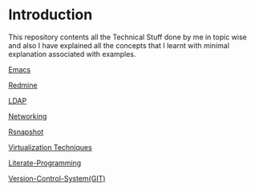 * Introduction
This repository contents all the Technical Stuff done by me in topic wise and also I have explained all the concepts that I learnt with minimal explanation associated with examples.


[[https://github.com/kraghupathi/raghu-wiki/blob/master/Emacs.org][Emacs]]

[[https://github.com/kraghupathi/raghu-wiki/blob/master/Redmine_tutorial.org][Redmine]]

[[https://github.com/kraghupathi/raghu-wiki/blob/master/ldap.org][LDAP]]

[[https://github.com/kraghupathi/raghu-wiki/blob/master/networking.org][Networking]]

[[https://github.com/kraghupathi/raghu-wiki/blob/master/rsnapshot.org][Rsnapshot]]

[[https://github.com/kraghupathi/raghu-wiki/blob/master/virtualization.org][Virtualization Techniques]]

[[https://github.com/kraghupathi/Literate-programme/blob/master/index.org][Literate-Programming]]

[[https://github.com/kraghupathi/raghu-wiki/blob/master/Git-tutorial.org][Version-Control-System(GIT)]]
